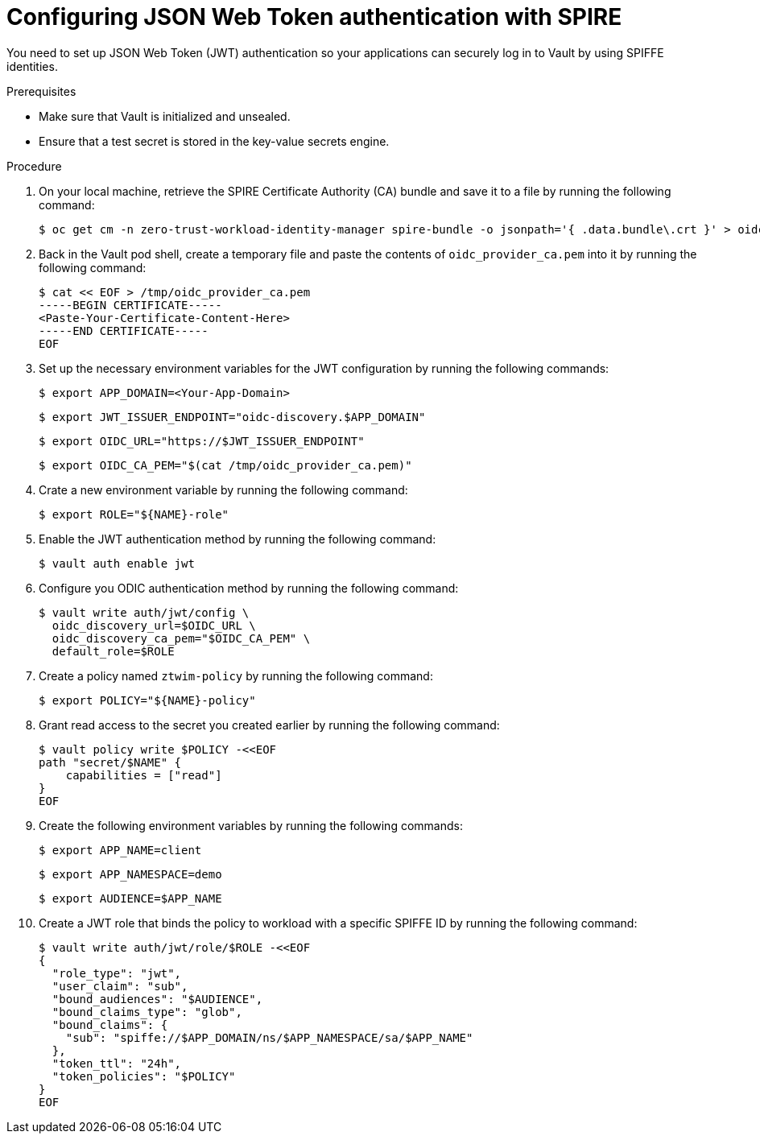 // Module included in the following assemblies:
//
// * security/zero_trust_workload_identity_manageer/zero-trust-manager-oidc-federation.adoc

:_mod-docs-content-type: PROCEDURE
[id="zero-trust-manager-vault-authenticate-jwt_{context}"]
= Configuring JSON Web Token authentication with SPIRE

You need to set up JSON Web Token (JWT) authentication so your applications can securely log in to Vault by using SPIFFE identities.

.Prerequisites

* Make sure that Vault is initialized and unsealed.

* Ensure that a test secret is stored in the key-value secrets engine.

.Procedure

. On your local machine, retrieve the SPIRE Certificate Authority (CA) bundle and save it to a file by running the following command:
+
[source,terminal]
----
$ oc get cm -n zero-trust-workload-identity-manager spire-bundle -o jsonpath='{ .data.bundle\.crt }' > oidc_provider_ca.pem
----

. Back in the Vault pod shell, create a temporary file and paste the contents of `oidc_provider_ca.pem` into it by running the following command:
+
[source,terminal]
----
$ cat << EOF > /tmp/oidc_provider_ca.pem
-----BEGIN CERTIFICATE-----
<Paste-Your-Certificate-Content-Here>
-----END CERTIFICATE-----
EOF
----

. Set up the necessary environment variables for the JWT configuration by running the following commands:
+
[source,terminal]
----
$ export APP_DOMAIN=<Your-App-Domain>
----
+
[source,terminal]
----
$ export JWT_ISSUER_ENDPOINT="oidc-discovery.$APP_DOMAIN"
----
+
[source,terminal]
----
$ export OIDC_URL="https://$JWT_ISSUER_ENDPOINT"
----
+
[source,terminal]
----
$ export OIDC_CA_PEM="$(cat /tmp/oidc_provider_ca.pem)"
----

. Crate a new environment variable by running the following command:
+
[source,terminal]
----
$ export ROLE="${NAME}-role"
----

. Enable the JWT authentication method by running the following command:
+
[source,terminal]
----
$ vault auth enable jwt
----

. Configure you ODIC authentication method by running the following command:
+
[source,terminal]
----
$ vault write auth/jwt/config \
  oidc_discovery_url=$OIDC_URL \
  oidc_discovery_ca_pem="$OIDC_CA_PEM" \
  default_role=$ROLE
----

. Create a policy named `ztwim-policy` by running the following command:
+
[source,terminal]
----
$ export POLICY="${NAME}-policy"
----

. Grant read access to the secret you created earlier by running the following command:
+
[source,terminal]
----
$ vault policy write $POLICY -<<EOF
path "secret/$NAME" {
    capabilities = ["read"]
}
EOF
----

. Create the following environment variables by running the following commands:
+
[source,terminal]
----
$ export APP_NAME=client
----
+
[source,terminal]
----
$ export APP_NAMESPACE=demo
----
+
[source,terminal]
----
$ export AUDIENCE=$APP_NAME
----

. Create a JWT role that binds the policy to workload with a specific SPIFFE ID by running the following command:
+
[source,terminal]
----
$ vault write auth/jwt/role/$ROLE -<<EOF
{
  "role_type": "jwt",
  "user_claim": "sub",
  "bound_audiences": "$AUDIENCE",
  "bound_claims_type": "glob",
  "bound_claims": {
    "sub": "spiffe://$APP_DOMAIN/ns/$APP_NAMESPACE/sa/$APP_NAME"
  },
  "token_ttl": "24h",
  "token_policies": "$POLICY"
}
EOF
----

